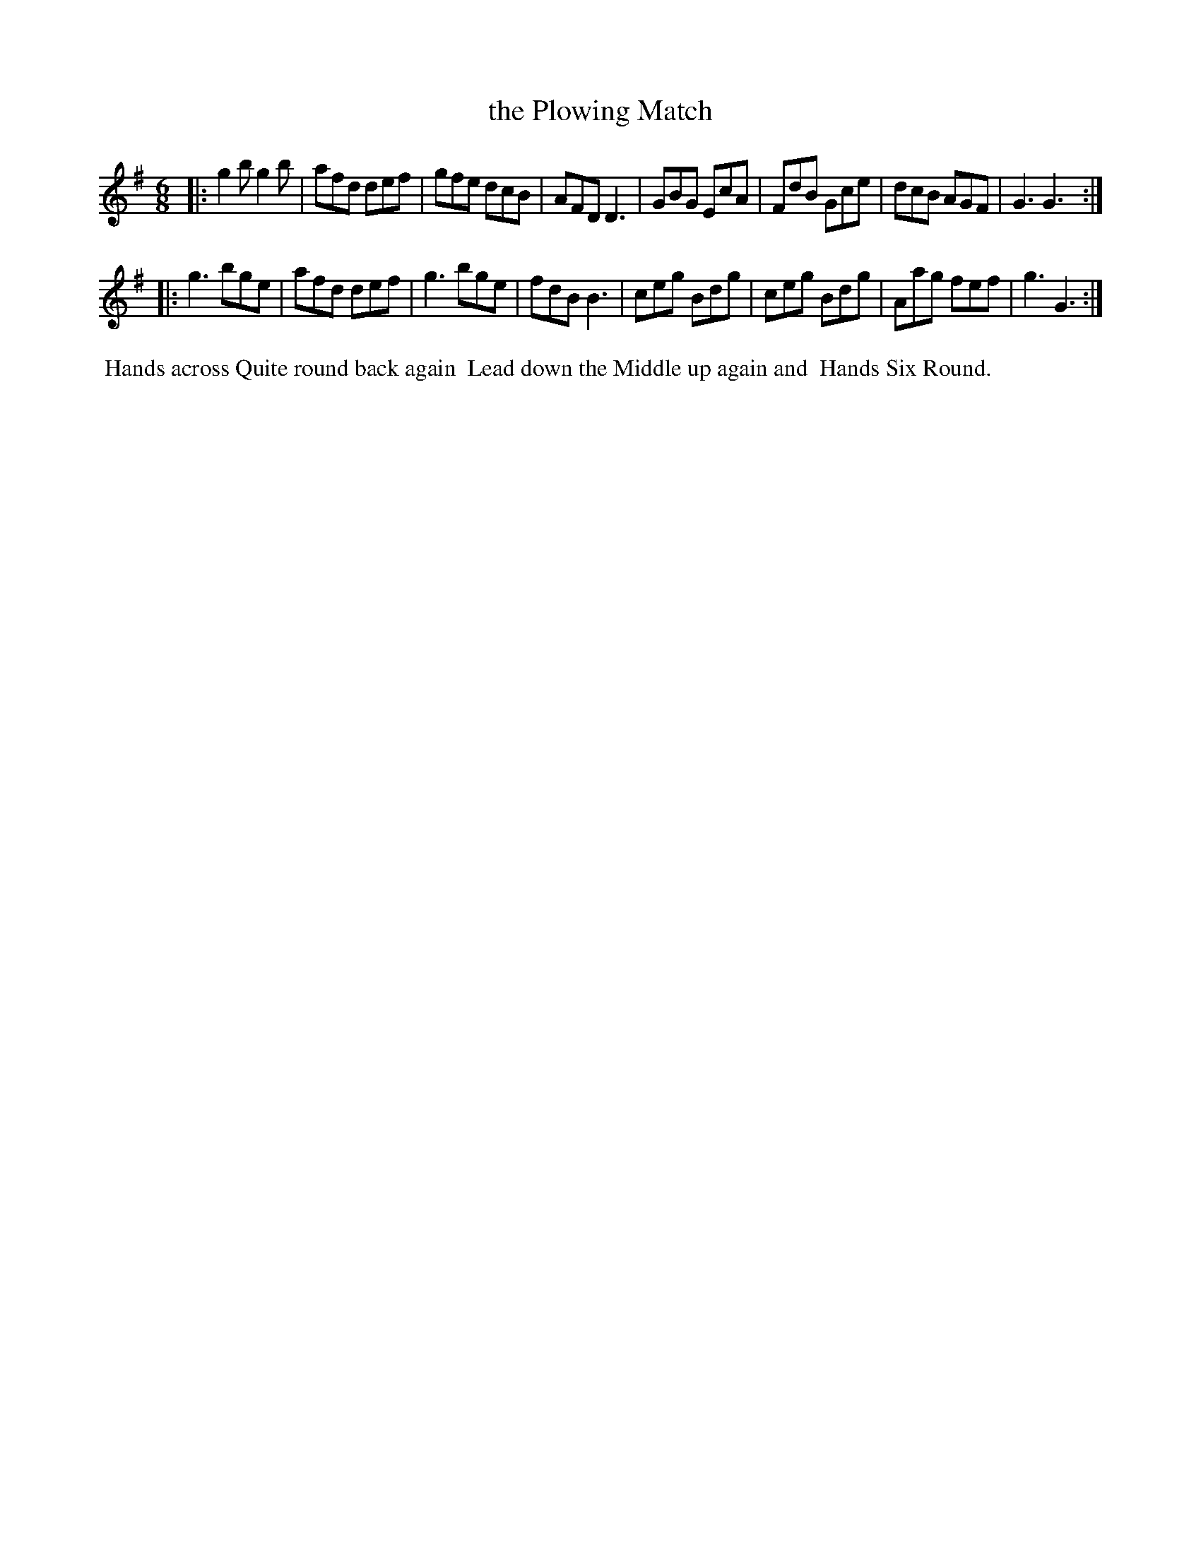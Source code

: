 X: 062
T: the Plowing Match
%R: jig
M: 6/8
L: 1/8
Z: 2014 John Chambers <jc:trillian.mit.edu>
B: Chas & Sam Thompson "Twenty Four Country Dances for the Year 1802", London 1802, p.6 #2
F: http://folkopedia.efdss.org/images/4/41/Thompson_24_1802.PDF
K: G
|:\
g2b g2b | afd def | gfe dcB | AFD D3 |\
GBG EcA | FdB Gce | dcB AGF | G3 G3 :|
|:\
g3 bge | afd def | g3 bge | fdB B3 |\
ceg Bdg | ceg Bdg | Aag fef | g3 G3 :|
% - - - - - - - - - - - - - - - - - - - - - - - - -
%%begintext align
%% Hands across Quite round back again
%% Lead down the Middle up again and
%% Hands Six Round.
%%endtext
% - - - - - - - - - - - - - - - - - - - - - - - - -
